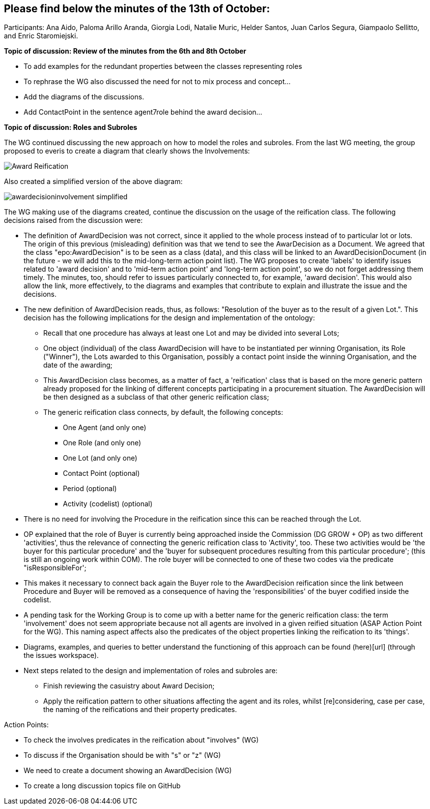== Please find below the minutes of the 13th of October:

Participants: Ana Aido, Paloma Arillo Aranda, Giorgia Lodi, Natalie Muric, Helder Santos, Juan Carlos Segura, Giampaolo Sellitto, and Enric Staromiejski.

**Topic of discussion: Review of the minutes from the 6th and 8th October**

* To add examples for the redundant properties between the classes representing roles
* To rephrase the WG also discussed the need for not to mix process and concept…
* Add the diagrams of the discussions.
* Add ContactPoint in the sentence agent7role behind the award decision…

**Topic of discussion: Roles and Subroles**

The WG continued discussing the new approach on how to model the roles and subroles. From the last WG meeting, the group proposed to everis to create a diagram that clearly shows the Involvements:

image::https://github.com/eprocurementontology/eprocurementontology/blob/v2.0.2/v2.0.2/05-Implementation/test/doc/img/Award-Reification.jpg[]

Also created a simplified version of the above diagram:

image::https://github.com/eprocurementontology/eprocurementontology/blob/v2.0.2/v2.0.2/05-Implementation/test/doc/img/awardecisioninvolvement_simplified.png[]

The WG making use of the diagrams created, continue the discussion on the usage of the reification class. The following decisions raised from the discussion were:

* The definition of AwardDecision was not correct, since it applied to the whole process instead of to particular lot or lots. The origin of this previous (misleading) definition was that we tend to see the AwarDecision as a Document. We agreed that the class "epo:AwardDecision" is to be seen as a class (data), and this class will be linked to an AwardDecisionDocument (in the future - we will add this to the mid-long-term action point list).
The WG proposes to create 'labels' to identify issues related to 'award decision' and to 'mid-term action point' and 'long-term action point', so we do not forget addressing them timely. The minutes, too, should refer to issues particularly connected to, for example, 'award decision'. This would also allow the link, more effectively, to the diagrams and examples that contribute to explain and illustrate the issue and the decisions.

* The new definition of AwardDecision reads, thus, as follows: "Resolution of the buyer as to the result of a given Lot.". This decision has the following implications for the design and implementation of the ontology:

** Recall that one procedure has always at least one Lot and may be divided into several Lots;
** One object (individual) of the class AwardDecision will have to be instantiated per winning Organisation, its Role ("Winner"), the Lots awarded to this Organisation, possibly a contact point inside the winning Organisation, and the date of the awarding;
** This AwardDecision class becomes, as a matter of fact, a 'reification' class that is based on the more generic pattern already proposed for the linking of different concepts participating in a procurement situation. The AwardDecision will be then designed as a subclass of that other generic reification class;
** The generic reification class connects, by default, the following concepts:
*** One Agent (and only one)
*** One Role (and only one)
*** One Lot (and only one)
*** Contact Point (optional)
*** Period (optional)
*** Activity (codelist) (optional)
* There is no need for involving the Procedure in the reification since this can be reached through the Lot.

* OP explained that the role of Buyer is currently being approached inside the Commission (DG GROW + OP) as two different 'activities', thus the relevance of connecting the generic reification class to 'Activity', too. These two activities would be 'the buyer for this particular procedure' and the 'buyer for subsequent procedures resulting from this particular procedure'; (this is still an ongoing work within COM). The role buyer will be connected to one of these two codes via the predicate "isResponsibleFor';

* This makes it necessary to connect back again the Buyer role to the AwardDecision reification since the link between Procedure and Buyer will be removed as a consequence of having the 'responsibilities' of the buyer codified inside the codelist.

* A pending task for the Working Group is to come up with a better name for the generic reification class: the term 'involvement' does not seem appropriate because not all agents are involved in a given reified situation (ASAP Action Point for the WG). This naming aspect affects also the predicates of the object properties linking the reification to its 'things'.

* Diagrams, examples, and queries to better understand the functioning of this approach can be found (here)[url] (through the issues workspace).

* Next steps related to the design and implementation of roles and subroles are:

** Finish reviewing the casuistry about Award Decision;
** Apply the reification pattern to other situations affecting the agent and its roles, whilst [re]considering, case per case, the naming of the reifications and their property predicates.


Action Points:

* To check the involves predicates in the reification about "involves" (WG)
* To discuss if the Organisation should be with "s" or "z" (WG)
* We need to create a document showing an AwardDecision (WG)
* To create a long discussion topics file on GitHub
